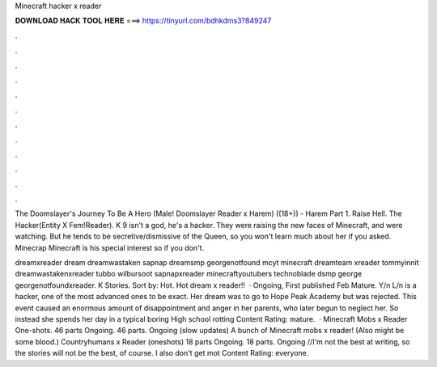 Minecraft hacker x reader



𝐃𝐎𝐖𝐍𝐋𝐎𝐀𝐃 𝐇𝐀𝐂𝐊 𝐓𝐎𝐎𝐋 𝐇𝐄𝐑𝐄 ===> https://tinyurl.com/bdhkdms3?849247



.



.



.



.



.



.



.



.



.



.



.



.

The Doomslayer's Journey To Be A Hero (Male! Doomslayer Reader x Harem) ((18+)) - Harem Part 1. Raise Hell. The Hacker(Entity X Fem!Reader). K 9 isn't a god, he's a hacker. They were raising the new faces of Minecraft, and were watching. But he tends to be secretive/dismissive of the Queen, so you won't learn much about her if you asked. Minecrap Minecraft is his special interest so if you don't.

dreamxreader dream dreamwastaken sapnap dreamsmp georgenotfound mcyt minecraft dreamteam xreader tommyinnit dreamwastakenxreader tubbo wilbursoot sapnapxreader minecraftyoutubers technoblade dsmp george georgenotfoundxreader. K Stories. Sort by: Hot. Hot dream x reader!!  · Ongoing, First published Feb Mature. Y/n L/n is a hacker, one of the most advanced ones to be exact. Her dream was to go to Hope Peak Academy but was rejected. This event caused an enormous amount of disappointment and anger in her parents, who later begun to neglect her. So instead she spends her day in a typical boring High school rotting Content Rating: mature.  · Minecraft Mobs x Reader One-shots. 46 parts Ongoing. 46 parts. Ongoing (slow updates) A bunch of Minecraft mobs x reader! (Also might be some blood.) Countryhumans x Reader (oneshots) 18 parts Ongoing. 18 parts. Ongoing //I'm not the best at writing, so the stories will not be the best, of course. I also don't get mot Content Rating: everyone.
